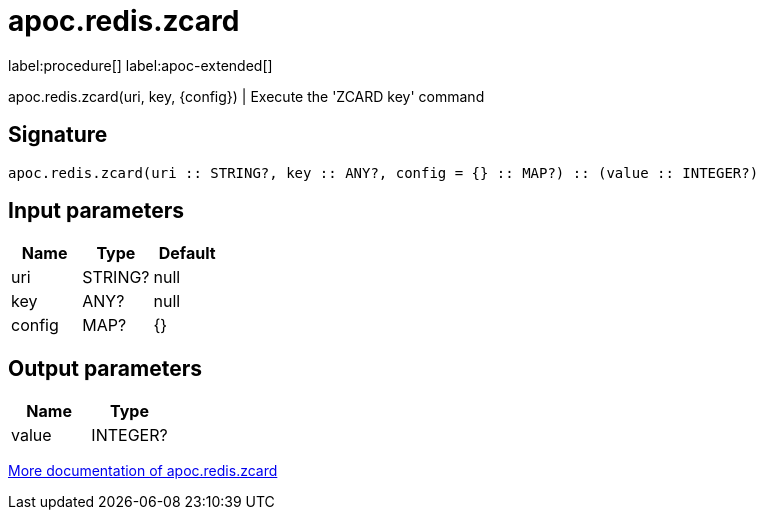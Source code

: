 ////
This file is generated by DocsTest, so don't change it!
////

= apoc.redis.zcard
:description: This section contains reference documentation for the apoc.redis.zcard procedure.

label:procedure[] label:apoc-extended[]

[.emphasis]
apoc.redis.zcard(uri, key, \{config}) | Execute the 'ZCARD key' command

== Signature

[source]
----
apoc.redis.zcard(uri :: STRING?, key :: ANY?, config = {} :: MAP?) :: (value :: INTEGER?)
----

== Input parameters
[.procedures, opts=header]
|===
| Name | Type | Default 
|uri|STRING?|null
|key|ANY?|null
|config|MAP?|{}
|===

== Output parameters
[.procedures, opts=header]
|===
| Name | Type 
|value|INTEGER?
|===

xref::database-integration/redis.adoc[More documentation of apoc.redis.zcard,role=more information]

